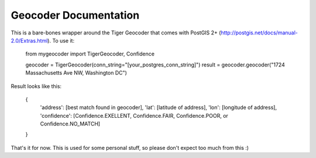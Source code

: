 Geocoder Documentation
******************************

This is a bare-bones wrapper around the Tiger Geocoder that comes with PostGIS 2+
(http://postgis.net/docs/manual-2.0/Extras.html).  To use it:

    from mygeocoder import TigerGeocoder, Confidence

    geocoder = TigerGeocoder(conn_string="[your_postgres_conn_string]")
    result = geocoder.geocoder("1724 Massachusetts Ave NW, Washington DC")

Result looks like this:

    {
        'address': [best match found in geocoder],
        'lat': [latitude of address],
        'lon': [longitude of address],
        'confidence': [Confidence.EXELLENT, Confidence.FAIR, Confidence.POOR, or Confidence.NO_MATCH]
    }

That's it for now.  This is used for some personal stuff, so please don't expect too much from this :)